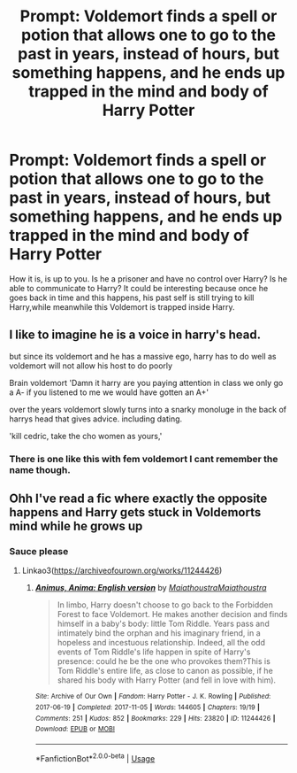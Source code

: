 #+TITLE: Prompt: Voldemort finds a spell or potion that allows one to go to the past in years, instead of hours, but something happens, and he ends up trapped in the mind and body of Harry Potter

* Prompt: Voldemort finds a spell or potion that allows one to go to the past in years, instead of hours, but something happens, and he ends up trapped in the mind and body of Harry Potter
:PROPERTIES:
:Author: SnarkyAndProud
:Score: 3
:DateUnix: 1583358942.0
:DateShort: 2020-Mar-05
:FlairText: Prompt
:END:
How it is, is up to you. Is he a prisoner and have no control over Harry? Is he able to communicate to Harry? It could be interesting because once he goes back in time and this happens, his past self is still trying to kill Harry,while meanwhile this Voldemort is trapped inside Harry.


** I like to imagine he is a voice in harry's head.

but since its voldemort and he has a massive ego, harry has to do well as voldemort will not allow his host to do poorly

Brain voldemort 'Damn it harry are you paying attention in class we only go a A- if you listened to me we would have gotten an A+'

over the years voldemort slowly turns into a snarky monoluge in the back of harrys head that gives advice. including dating.

'kill cedric, take the cho women as yours,'
:PROPERTIES:
:Author: CommanderL3
:Score: 6
:DateUnix: 1583370347.0
:DateShort: 2020-Mar-05
:END:

*** There is one like this with fem voldemort I cant remember the name though.
:PROPERTIES:
:Author: ClownPrinceOfCrime25
:Score: 2
:DateUnix: 1583376096.0
:DateShort: 2020-Mar-05
:END:


** Ohh I've read a fic where exactly the opposite happens and Harry gets stuck in Voldemorts mind while he grows up
:PROPERTIES:
:Author: Quine_
:Score: 2
:DateUnix: 1583362843.0
:DateShort: 2020-Mar-05
:END:

*** Sauce please
:PROPERTIES:
:Author: Sanboss0305
:Score: 2
:DateUnix: 1583385110.0
:DateShort: 2020-Mar-05
:END:

**** Linkao3([[https://archiveofourown.org/works/11244426]])
:PROPERTIES:
:Author: Quine_
:Score: 1
:DateUnix: 1583388114.0
:DateShort: 2020-Mar-05
:END:

***** [[https://archiveofourown.org/works/11244426][*/Animus, Anima: English version/*]] by [[https://www.archiveofourown.org/users/Maiathoustra/pseuds/Maiathoustra/users/Maiathoustra/pseuds/Maiathoustra][/MaiathoustraMaiathoustra/]]

#+begin_quote
  In limbo, Harry doesn't choose to go back to the Forbidden Forest to face Voldemort. He makes another decision and finds himself in a baby's body: little Tom Riddle. Years pass and intimately bind the orphan and his imaginary friend, in a hopeless and incestuous relationship. Indeed, all the odd events of Tom Riddle's life happen in spite of Harry's presence: could he be the one who provokes them?This is Tom Riddle's entire life, as close to canon as possible, if he shared his body with Harry Potter (and fell in love with him).
#+end_quote

^{/Site/:} ^{Archive} ^{of} ^{Our} ^{Own} ^{*|*} ^{/Fandom/:} ^{Harry} ^{Potter} ^{-} ^{J.} ^{K.} ^{Rowling} ^{*|*} ^{/Published/:} ^{2017-06-19} ^{*|*} ^{/Completed/:} ^{2017-11-05} ^{*|*} ^{/Words/:} ^{144605} ^{*|*} ^{/Chapters/:} ^{19/19} ^{*|*} ^{/Comments/:} ^{251} ^{*|*} ^{/Kudos/:} ^{852} ^{*|*} ^{/Bookmarks/:} ^{229} ^{*|*} ^{/Hits/:} ^{23820} ^{*|*} ^{/ID/:} ^{11244426} ^{*|*} ^{/Download/:} ^{[[https://archiveofourown.org/downloads/11244426/Animus%20Anima%20English.epub?updated_at=1570105642][EPUB]]} ^{or} ^{[[https://archiveofourown.org/downloads/11244426/Animus%20Anima%20English.mobi?updated_at=1570105642][MOBI]]}

--------------

*FanfictionBot*^{2.0.0-beta} | [[https://github.com/tusing/reddit-ffn-bot/wiki/Usage][Usage]]
:PROPERTIES:
:Author: FanfictionBot
:Score: 1
:DateUnix: 1583388124.0
:DateShort: 2020-Mar-05
:END:
